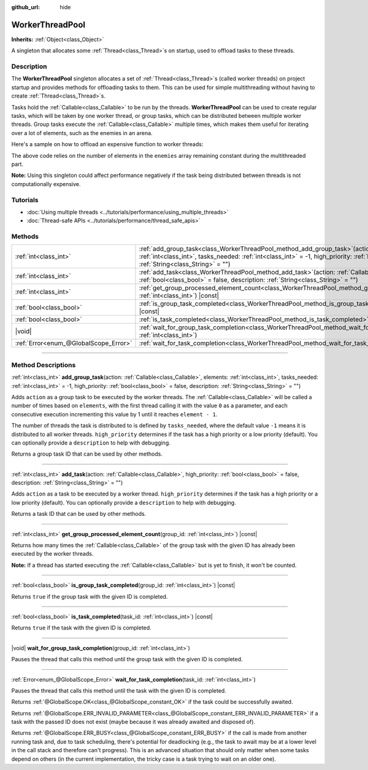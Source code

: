 :github_url: hide

.. DO NOT EDIT THIS FILE!!!
.. Generated automatically from Godot engine sources.
.. Generator: https://github.com/godotengine/godot/tree/master/doc/tools/make_rst.py.
.. XML source: https://github.com/godotengine/godot/tree/master/doc/classes/WorkerThreadPool.xml.

.. _class_WorkerThreadPool:

WorkerThreadPool
================

**Inherits:** :ref:`Object<class_Object>`

A singleton that allocates some :ref:`Thread<class_Thread>`\ s on startup, used to offload tasks to these threads.

.. rst-class:: classref-introduction-group

Description
-----------

The **WorkerThreadPool** singleton allocates a set of :ref:`Thread<class_Thread>`\ s (called worker threads) on project startup and provides methods for offloading tasks to them. This can be used for simple multithreading without having to create :ref:`Thread<class_Thread>`\ s.

Tasks hold the :ref:`Callable<class_Callable>` to be run by the threads. **WorkerThreadPool** can be used to create regular tasks, which will be taken by one worker thread, or group tasks, which can be distributed between multiple worker threads. Group tasks execute the :ref:`Callable<class_Callable>` multiple times, which makes them useful for iterating over a lot of elements, such as the enemies in an arena.

Here's a sample on how to offload an expensive function to worker threads:


.. tabs::

 .. code-tab:: gdscript

    var enemies = [] # An array to be filled with enemies.
    
    func process_enemy_ai(enemy_index):
        var processed_enemy = enemies[enemy_index]
        # Expensive logic...
    
    func _process(delta):
        var task_id = WorkerThreadPool.add_group_task(process_enemy_ai, enemies.size())
        # Other code...
        WorkerThreadPool.wait_for_group_task_completion(task_id)
        # Other code that depends on the enemy AI already being processed.

 .. code-tab:: csharp

    private List<Node> _enemies = new List<Node>(); // A list to be filled with enemies.
    
    private void ProcessEnemyAI(int enemyIndex)
    {
        Node processedEnemy = _enemies[enemyIndex];
        // Expensive logic here.
    }
    
    public override void _Process(double delta)
    {
        long taskId = WorkerThreadPool.AddGroupTask(Callable.From<int>(ProcessEnemyAI), _enemies.Count);
        // Other code...
        WorkerThreadPool.WaitForGroupTaskCompletion(taskId);
        // Other code that depends on the enemy AI already being processed.
    }



The above code relies on the number of elements in the ``enemies`` array remaining constant during the multithreaded part.

\ **Note:** Using this singleton could affect performance negatively if the task being distributed between threads is not computationally expensive.

.. rst-class:: classref-introduction-group

Tutorials
---------

- :doc:`Using multiple threads <../tutorials/performance/using_multiple_threads>`

- :doc:`Thread-safe APIs <../tutorials/performance/thread_safe_apis>`

.. rst-class:: classref-reftable-group

Methods
-------

.. table::
   :widths: auto

   +---------------------------------------+---------------------------------------------------------------------------------------------------------------------------------------------------------------------------------------------------------------------------------------------------------------------------------------------------+
   | :ref:`int<class_int>`                 | :ref:`add_group_task<class_WorkerThreadPool_method_add_group_task>`\ (\ action\: :ref:`Callable<class_Callable>`, elements\: :ref:`int<class_int>`, tasks_needed\: :ref:`int<class_int>` = -1, high_priority\: :ref:`bool<class_bool>` = false, description\: :ref:`String<class_String>` = ""\ ) |
   +---------------------------------------+---------------------------------------------------------------------------------------------------------------------------------------------------------------------------------------------------------------------------------------------------------------------------------------------------+
   | :ref:`int<class_int>`                 | :ref:`add_task<class_WorkerThreadPool_method_add_task>`\ (\ action\: :ref:`Callable<class_Callable>`, high_priority\: :ref:`bool<class_bool>` = false, description\: :ref:`String<class_String>` = ""\ )                                                                                          |
   +---------------------------------------+---------------------------------------------------------------------------------------------------------------------------------------------------------------------------------------------------------------------------------------------------------------------------------------------------+
   | :ref:`int<class_int>`                 | :ref:`get_group_processed_element_count<class_WorkerThreadPool_method_get_group_processed_element_count>`\ (\ group_id\: :ref:`int<class_int>`\ ) |const|                                                                                                                                         |
   +---------------------------------------+---------------------------------------------------------------------------------------------------------------------------------------------------------------------------------------------------------------------------------------------------------------------------------------------------+
   | :ref:`bool<class_bool>`               | :ref:`is_group_task_completed<class_WorkerThreadPool_method_is_group_task_completed>`\ (\ group_id\: :ref:`int<class_int>`\ ) |const|                                                                                                                                                             |
   +---------------------------------------+---------------------------------------------------------------------------------------------------------------------------------------------------------------------------------------------------------------------------------------------------------------------------------------------------+
   | :ref:`bool<class_bool>`               | :ref:`is_task_completed<class_WorkerThreadPool_method_is_task_completed>`\ (\ task_id\: :ref:`int<class_int>`\ ) |const|                                                                                                                                                                          |
   +---------------------------------------+---------------------------------------------------------------------------------------------------------------------------------------------------------------------------------------------------------------------------------------------------------------------------------------------------+
   | |void|                                | :ref:`wait_for_group_task_completion<class_WorkerThreadPool_method_wait_for_group_task_completion>`\ (\ group_id\: :ref:`int<class_int>`\ )                                                                                                                                                       |
   +---------------------------------------+---------------------------------------------------------------------------------------------------------------------------------------------------------------------------------------------------------------------------------------------------------------------------------------------------+
   | :ref:`Error<enum_@GlobalScope_Error>` | :ref:`wait_for_task_completion<class_WorkerThreadPool_method_wait_for_task_completion>`\ (\ task_id\: :ref:`int<class_int>`\ )                                                                                                                                                                    |
   +---------------------------------------+---------------------------------------------------------------------------------------------------------------------------------------------------------------------------------------------------------------------------------------------------------------------------------------------------+

.. rst-class:: classref-section-separator

----

.. rst-class:: classref-descriptions-group

Method Descriptions
-------------------

.. _class_WorkerThreadPool_method_add_group_task:

.. rst-class:: classref-method

:ref:`int<class_int>` **add_group_task**\ (\ action\: :ref:`Callable<class_Callable>`, elements\: :ref:`int<class_int>`, tasks_needed\: :ref:`int<class_int>` = -1, high_priority\: :ref:`bool<class_bool>` = false, description\: :ref:`String<class_String>` = ""\ )

Adds ``action`` as a group task to be executed by the worker threads. The :ref:`Callable<class_Callable>` will be called a number of times based on ``elements``, with the first thread calling it with the value ``0`` as a parameter, and each consecutive execution incrementing this value by 1 until it reaches ``element - 1``.

The number of threads the task is distributed to is defined by ``tasks_needed``, where the default value ``-1`` means it is distributed to all worker threads. ``high_priority`` determines if the task has a high priority or a low priority (default). You can optionally provide a ``description`` to help with debugging.

Returns a group task ID that can be used by other methods.

.. rst-class:: classref-item-separator

----

.. _class_WorkerThreadPool_method_add_task:

.. rst-class:: classref-method

:ref:`int<class_int>` **add_task**\ (\ action\: :ref:`Callable<class_Callable>`, high_priority\: :ref:`bool<class_bool>` = false, description\: :ref:`String<class_String>` = ""\ )

Adds ``action`` as a task to be executed by a worker thread. ``high_priority`` determines if the task has a high priority or a low priority (default). You can optionally provide a ``description`` to help with debugging.

Returns a task ID that can be used by other methods.

.. rst-class:: classref-item-separator

----

.. _class_WorkerThreadPool_method_get_group_processed_element_count:

.. rst-class:: classref-method

:ref:`int<class_int>` **get_group_processed_element_count**\ (\ group_id\: :ref:`int<class_int>`\ ) |const|

Returns how many times the :ref:`Callable<class_Callable>` of the group task with the given ID has already been executed by the worker threads.

\ **Note:** If a thread has started executing the :ref:`Callable<class_Callable>` but is yet to finish, it won't be counted.

.. rst-class:: classref-item-separator

----

.. _class_WorkerThreadPool_method_is_group_task_completed:

.. rst-class:: classref-method

:ref:`bool<class_bool>` **is_group_task_completed**\ (\ group_id\: :ref:`int<class_int>`\ ) |const|

Returns ``true`` if the group task with the given ID is completed.

.. rst-class:: classref-item-separator

----

.. _class_WorkerThreadPool_method_is_task_completed:

.. rst-class:: classref-method

:ref:`bool<class_bool>` **is_task_completed**\ (\ task_id\: :ref:`int<class_int>`\ ) |const|

Returns ``true`` if the task with the given ID is completed.

.. rst-class:: classref-item-separator

----

.. _class_WorkerThreadPool_method_wait_for_group_task_completion:

.. rst-class:: classref-method

|void| **wait_for_group_task_completion**\ (\ group_id\: :ref:`int<class_int>`\ )

Pauses the thread that calls this method until the group task with the given ID is completed.

.. rst-class:: classref-item-separator

----

.. _class_WorkerThreadPool_method_wait_for_task_completion:

.. rst-class:: classref-method

:ref:`Error<enum_@GlobalScope_Error>` **wait_for_task_completion**\ (\ task_id\: :ref:`int<class_int>`\ )

Pauses the thread that calls this method until the task with the given ID is completed.

Returns :ref:`@GlobalScope.OK<class_@GlobalScope_constant_OK>` if the task could be successfully awaited.

Returns :ref:`@GlobalScope.ERR_INVALID_PARAMETER<class_@GlobalScope_constant_ERR_INVALID_PARAMETER>` if a task with the passed ID does not exist (maybe because it was already awaited and disposed of).

Returns :ref:`@GlobalScope.ERR_BUSY<class_@GlobalScope_constant_ERR_BUSY>` if the call is made from another running task and, due to task scheduling, there's potential for deadlocking (e.g., the task to await may be at a lower level in the call stack and therefore can't progress). This is an advanced situation that should only matter when some tasks depend on others (in the current implementation, the tricky case is a task trying to wait on an older one).

.. |virtual| replace:: :abbr:`virtual (This method should typically be overridden by the user to have any effect.)`
.. |const| replace:: :abbr:`const (This method has no side effects. It doesn't modify any of the instance's member variables.)`
.. |vararg| replace:: :abbr:`vararg (This method accepts any number of arguments after the ones described here.)`
.. |constructor| replace:: :abbr:`constructor (This method is used to construct a type.)`
.. |static| replace:: :abbr:`static (This method doesn't need an instance to be called, so it can be called directly using the class name.)`
.. |operator| replace:: :abbr:`operator (This method describes a valid operator to use with this type as left-hand operand.)`
.. |bitfield| replace:: :abbr:`BitField (This value is an integer composed as a bitmask of the following flags.)`
.. |void| replace:: :abbr:`void (No return value.)`
